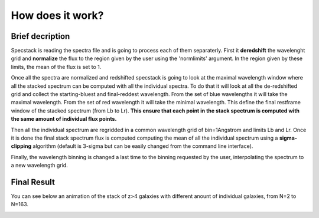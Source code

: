 .. _how:

How does it work?
=================

Brief decription
^^^^^^^^^^^^^^^^
Specstack is reading the spectra file and is going to process each of them separaterly. First it **deredshift** the wavelenght grid and **normalize** the flux to the region given by the user using the 'normlimits' argument. In the region given by these limits, the mean of the flux is set to 1.

Once all the spectra are normalized and redshifted specstack is going to look at the maximal wavelength window where all the stacked spectrum can be computed with all the individual spectra. To do that it will look at all the de-redshifted grid and collect the starting-bluest and final-reddest wavelength. From the set of blue wavelengths it will take the maximal wavelength. From the set of red wavelength it will take the minimal wavelength. This define the final restframe window of the stacked spectrum (from Lb to Lr). **This ensure that each point in the stack spectrum is computed with the same amount of individual flux points.**

Then all the individual spectrum are regridded in a common wavelength grid of bin=1Angstrom and limits Lb and Lr.
Once it is done the final stack spectrum flux is computed computing the mean of all the individual spectrum using a **sigma-clipping** algorithm (default is 3-sigma but can be easily changed from the command line interface). 

Finally, the wavelength binning is changed a last time to the binning requested by the user, interpolating the spectrum to a new wavelength grid.

Final Result
^^^^^^^^^^^^
You can see below an animation of the stack of z>4 galaxies with different anount of individual galaxies, from N=2 to N=163.

.. image:: ./images/myimage.gif
        :width: 750px


